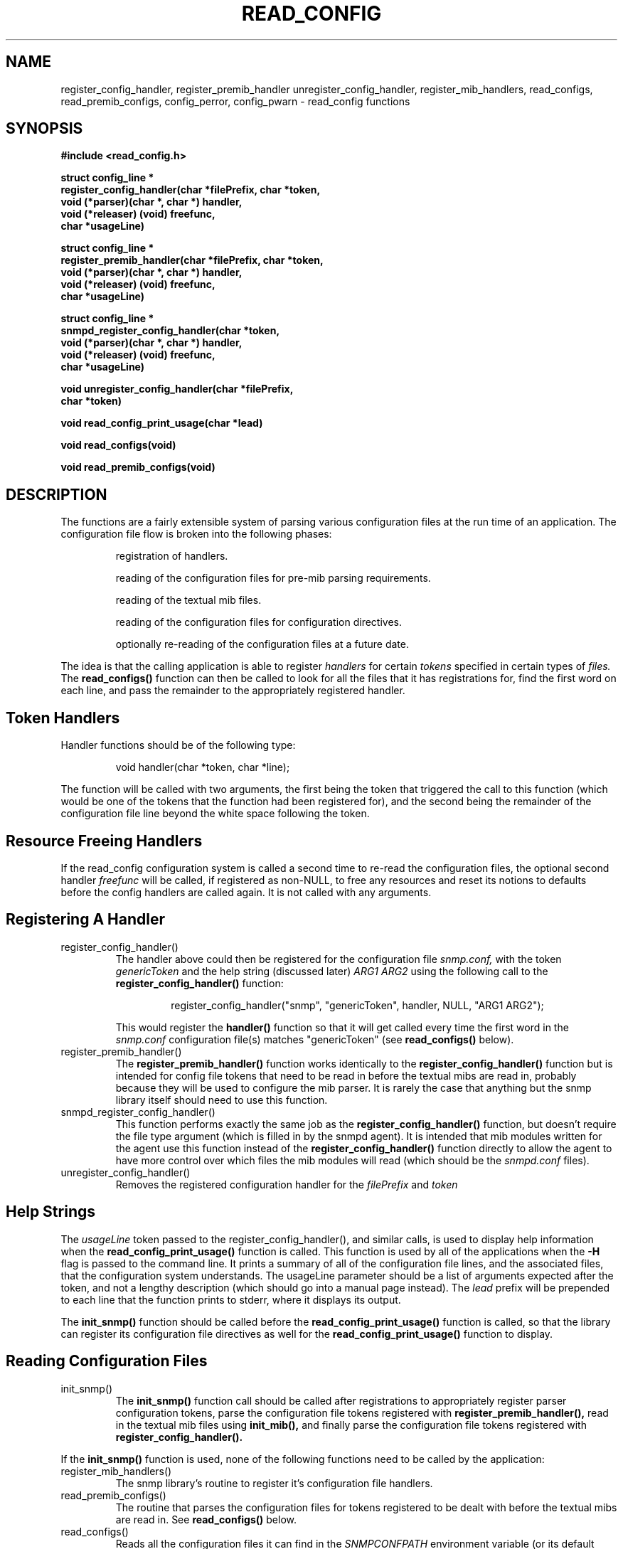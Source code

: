 .TH READ_CONFIG 3 "02 Mar 1999"
.UC 5
.SH NAME
register_config_handler, register_premib_handler
unregister_config_handler, register_mib_handlers, read_configs,
read_premib_configs, config_perror, config_pwarn - read_config functions
.SH SYNOPSIS
.B #include <read_config.h>
.PP
.B struct config_line *
.br
.B "  register_config_handler(char *filePrefix, char *token,"
.br
.B "            void (*parser)(char *, char *) handler, "
.br
.B "            void (*releaser) (void) freefunc,"
.br
.B "            char *usageLine)"
.PP
.B struct config_line *
.br
.B "  register_premib_handler(char *filePrefix, char *token,"
.br
.B "            void (*parser)(char *, char *) handler, "
.br
.B "            void (*releaser) (void) freefunc,"
.br
.B "            char *usageLine)"
.PP
.B struct config_line *
.br
.B "  snmpd_register_config_handler(char *token,"
.br
.B "            void (*parser)(char *, char *) handler, "
.br
.B "            void (*releaser) (void) freefunc,"
.br
.B "            char *usageLine)"
.PP
.B "void unregister_config_handler(char *filePrefix, "
.br
.B "            char *token)"
.PP
.B "void read_config_print_usage(char *lead)"
.PP
.B "void read_configs(void)"
.PP
.B "void read_premib_configs(void)"
.PP
.SH DESCRIPTION
The functions are a fairly extensible system of parsing various
configuration files at the run time of an application.  The
configuration file flow is broken into the following phases:
.RS
.PP
registration of handlers.
.PP
reading of the configuration files for pre-mib parsing requirements.
.PP
reading of the textual mib files.
.PP
reading of the configuration files for configuration directives.
.PP
optionally re-reading of the configuration files at a future date.
.RE
.PP
The idea is that the calling application is able to register
.I handlers
for certain
.I tokens
specified in certain types of
.I files.
The 
.B read_configs()
function can then be called to look for all the files that it has
registrations for, find the first word on each line, and pass the
remainder to the appropriately registered handler.
.SH Token Handlers
.PP
Handler functions should be of the following type:
.PP
.RS
void handler(char *token, char *line);
.RE
.PP
The function will be called with two arguments, the first being the
token that triggered the call to this function (which would be one of
the tokens that the function had been registered for), and the second
being the remainder of the configuration file line beyond the white
space following the token.
.SH Resource Freeing Handlers
.PP
If the read_config configuration system is called a second time to
re-read the configuration files, the optional second handler 
.I freefunc
will be called, if registered as non-NULL, to free any resources and
reset its notions to defaults before the config handlers are called
again.  It is not called with any arguments.
.SH Registering A Handler
.IP register_config_handler()
The handler above could then be registered for the configuration file
.I snmp.conf,
with the token
.I genericToken
and the help string (discussed later)
.I ARG1 ARG2
using the following call to the 
.B register_config_handler()
function:
.PP
.RS
.RS
register_config_handler("snmp", "genericToken", handler, NULL, "ARG1 ARG2");
.RE
.RE
.IP
This would register the
.B handler()
function so that it will get called every time the first word in the 
.I snmp.conf
configuration file(s) matches "genericToken" (see 
.B read_configs() 
below).
.IP register_premib_handler()
The 
.B register_premib_handler()
function works identically to the 
.B register_config_handler()
function but is intended for config file tokens that need to be read
in before the textual mibs are read in, probably because they will be
used to configure the mib parser.  It is rarely the case that anything 
but the snmp library itself should need to use this function.
.IP snmpd_register_config_handler()
This function performs exactly the same job as the
.B register_config_handler()
function, but doesn't require the file type argument (which is filled
in by the snmpd agent).  It is intended that mib modules written for
the agent use this function instead of the 
.B register_config_handler()
function directly to allow the agent to have more control over which
files the mib modules will read (which should be the 
.I snmpd.conf
files).
.IP unregister_config_handler()
Removes the registered configuration handler for the
.I filePrefix
and
.I token
.IP 
.SH Help Strings
.PP
The
.I usageLine
token passed to the register_config_handler(), and similar calls, is
used to display help information when the
.B read_config_print_usage()
function is called.  This function is used by all of the applications
when the 
.B -H
flag is passed to the command line.  It prints a summary of all of the 
configuration file lines, and the associated files, that the
configuration system understands.  The usageLine parameter should be a 
list of arguments expected after the token, and not a lengthy
description (which should go into a manual page instead).  The
.I lead
prefix will be prepended to each line that the function prints to
stderr, where it displays its output.
.PP
The
.B init_snmp()
function should be called before the
.B read_config_print_usage()
function is called, so that the library can register its configuration 
file directives as well for the 
.B read_config_print_usage()
function to display.
.SH Reading Configuration Files
.IP init_snmp()
The 
.B init_snmp()
function call should be called after registrations to appropriately
register parser configuration tokens, parse the configuration file
tokens registered with
.B register_premib_handler(),
read in the textual mib files using
.B init_mib(),
and finally parse the configuration file tokens registered with 
.B register_config_handler().  
.PP
If the 
.B init_snmp()
function is used, none of the following functions need to be called by 
the application:
.PP
.IP register_mib_handlers()
The snmp library's routine to register it's configuration file
handlers.
.IP read_premib_configs()
The routine that parses the configuration files for tokens registered
to be dealt with before the textual mibs are read in.  See 
.B read_configs()
below.
.IP read_configs()
Reads all the configuration files it can find in the 
.I SNMPCONFPATH
environment variable (or its default value) for tokens and
appropriately calls the handlers registered to it, or prints a
"Unknown token" warning message.  It looks for any file that it has
previously received a registration request for.
.SH Configuration Files Read
.PP
The configuration files read are found by using the colon separated
.I SNMPCONFPATH
environment variable (or its default value, which will be
/usr/share/snmp, followed by /usr/lib/snmp, followed by $HOME/.snmp) and
reading in the files found that match both the prefix registered and
the two suffixes
.I .conf
and
.I .local.conf.
The idea behind the two different suffixes is that the first file can
be rdisted across a large number of machines and the second file can
be used to configure local settings for one particular machine.  They
do not need to be present, and will only be read if found.
.SH Error Handling Functions
.PP
The two functions
.B config_pwarn()
and
.B config_perror()
both take an error string as an argument and print it to stderr along
with the file and line number that caused the error.  A call to the
second function will also force read_configs() to eventually return
with an error code indicating to it's calling function that it should
abort the operation of the application.
.SH "ENVIRONMENT VARIABLES"
.TP 10
SNMPCONFPATH
A colon separated list of directories to search for configuration
files in.
Default: /usr/share/snmp:/usr/lib/snmp:$HOME/.snmp
.SH "SEE ALSO"
mib_api(3), snmp_api(3)
.\" Local Variables:
.\"  mode: nroff
.\" End:
